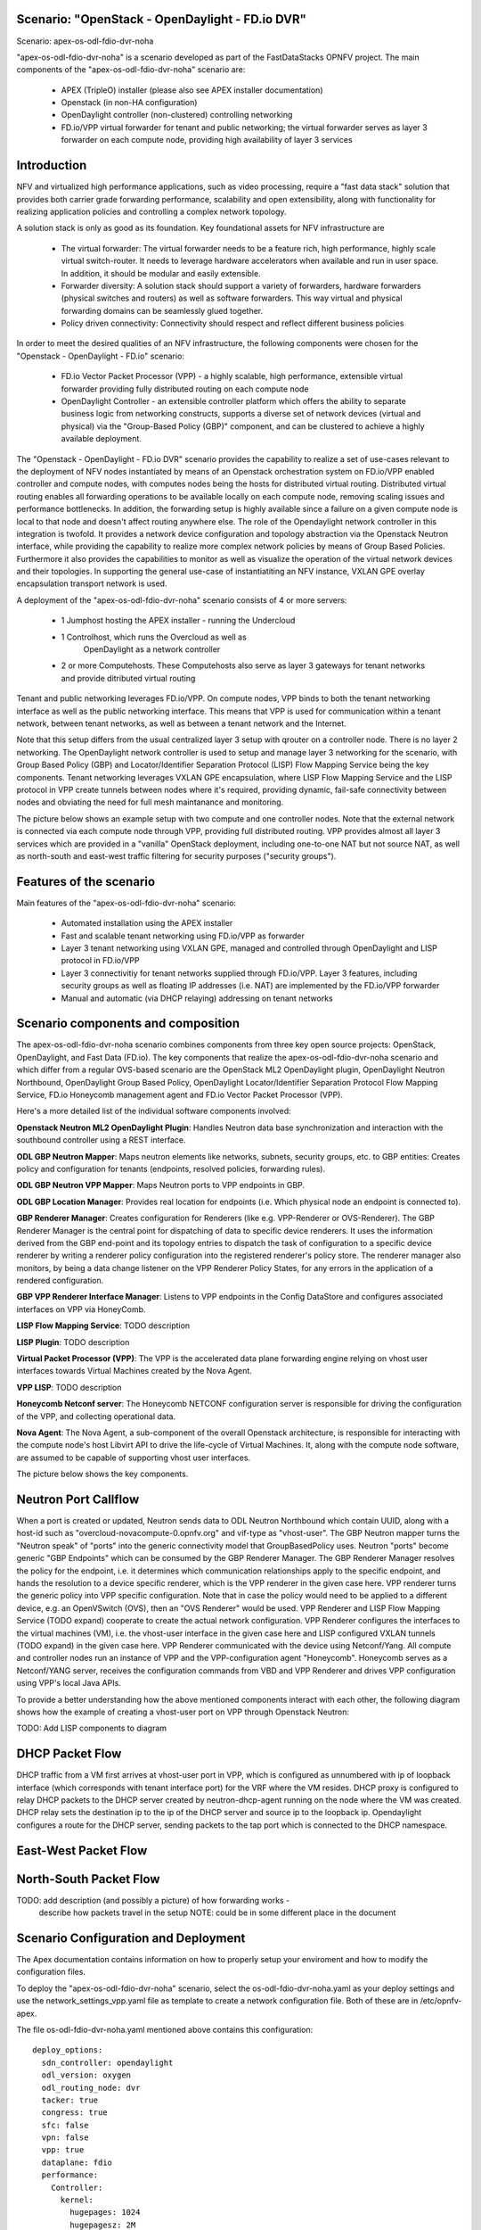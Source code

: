 .. OPNFV - Open Platform for Network Function Virtualization
.. This work is licensed under a Creative Commons Attribution 4.0 International License.
.. http://creativecommons.org/licenses/by/4.0

Scenario: "OpenStack - OpenDaylight - FD.io DVR"
======================================================

Scenario: apex-os-odl-fdio-dvr-noha

"apex-os-odl-fdio-dvr-noha" is a scenario developed as part of the
FastDataStacks OPNFV project. The main components of the
"apex-os-odl-fdio-dvr-noha" scenario are:

 - APEX (TripleO) installer (please also see APEX installer documentation)
 - Openstack (in non-HA configuration)
 - OpenDaylight controller (non-clustered) controlling networking
 - FD.io/VPP virtual forwarder for tenant and public networking; the virtual
   forwarder serves as layer 3 forwarder on each compute node, providing high
   availability of layer 3 services

Introduction
============

NFV and virtualized high performance applications, such as video processing,
require a "fast data stack" solution that provides both carrier grade
forwarding performance, scalability and open extensibility, along with
functionality for realizing application policies and controlling a complex
network topology.

A solution stack is only as good as its foundation. Key foundational assets for
NFV infrastructure are

  * The virtual forwarder: The virtual forwarder needs to be a feature rich,
    high performance, highly scale virtual switch-router. It needs to leverage
    hardware accelerators when available and run in user space.
    In addition, it should be modular and easily extensible.
  * Forwarder diversity: A solution stack should support a variety of
    forwarders, hardware forwarders (physical switches and routers)
    as well as software forwarders. This way virtual and physical
    forwarding domains can be seamlessly glued together.
  * Policy driven connectivity: Connectivity should respect and
    reflect different business policies

In order to meet the desired qualities of an NFV infrastructure, the
following components were chosen for the "Openstack - OpenDaylight - FD.io"
scenario:

  * FD.io Vector Packet Processor (VPP) - a highly scalable, high performance,
    extensible virtual forwarder providing fully distributed routing on each
    compute node
  * OpenDaylight Controller - an extensible controller platform which
    offers the ability to separate business logic from networking
    constructs, supports a diverse set of network devices
    (virtual and physical) via the "Group-Based Policy (GBP)"
    component, and can be clustered to achieve a highly available
    deployment.

The "Openstack - OpenDaylight - FD.io DVR" scenario provides the capability to
realize a set of use-cases relevant to the deployment of NFV nodes instantiated
by means of an Openstack orchestration system on FD.io/VPP enabled controller
and compute nodes, with computes nodes being the hosts for distributed virtual
routing. Distributed virtual routing enables all forwarding operations to be
available locally on each compute node, removing scaling issues and performance
bottlenecks. In addition, the forwarding setup is highly available since
a failure on a given compute node is local to that node and doesn't affect
routing anywhere else. The role of the Opendaylight network controller in this
integration is twofold. It provides a network device configuration and topology
abstraction via the Openstack Neutron interface, while providing the capability
to realize more complex network policies by means of Group Based Policies.
Furthermore it also provides the capabilities to monitor as well as visualize
the operation of the virtual network devices and their topologies.
In supporting the general use-case of instantiatiting an NFV instance,
VXLAN GPE overlay encapsulation transport network is used.

A deployment of the "apex-os-odl-fdio-dvr-noha" scenario consists of 4 or more
servers:

  * 1 Jumphost hosting the APEX installer - running the Undercloud
  * 1 Controlhost, which runs the Overcloud as well as
      OpenDaylight as a network controller
  * 2 or more Computehosts. These Computehosts also serve as layer 3 gateways
    for tenant networks and provide ditributed virtual routing

.. image:: FDS-odl-dvr-noha-overview.png

Tenant and public networking leverages FD.io/VPP. On compute nodes,
VPP binds to both the tenant networking interface as well as the public
networking interface. This means that VPP is used for communication within
a tenant network, between tenant networks, as well as between a tenant network
and the Internet.

Note that this setup differs from the usual centralized layer 3 setup with
qrouter on a controller node. There is no layer 2 networking. The OpenDaylight
network controller is used to setup and manage layer 3 networking for the
scenario, with Group Based Policy (GBP) and Locator/Identifier Separation
Protocol (LISP) Flow Mapping Service being the key components. Tenant
networking leverages VXLAN GPE encapsulation, where LISP Flow Mapping Service
and the LISP protocol in VPP create tunnels between nodes where it's required,
providing dynamic, fail-safe connectivity between nodes and obviating the need
for full mesh maintanance and monitoring.

The picture below shows an example setup with two compute and one controller
nodes. Note that the external network is connected via each compute node
through VPP, providing full distributed routing. VPP provides almost all
layer 3 services which are provided in a "vanilla" OpenStack deployment,
including one-to-one NAT but not source NAT, as well as north-south and
east-west traffic filtering for security purposes ("security groups").

.. image:: FDS-L3-DVR-sample-setup.png

Features of the scenario
========================

Main features of the "apex-os-odl-fdio-dvr-noha" scenario:

  * Automated installation using the APEX installer
  * Fast and scalable tenant networking using FD.io/VPP as forwarder
  * Layer 3 tenant networking using VXLAN GPE, managed
    and controlled through OpenDaylight and LISP protocol in FD.io/VPP
  * Layer 3 connectivitiy for tenant networks supplied
    through FD.io/VPP. Layer 3 features, including security groups as well as
    floating IP addresses (i.e. NAT) are implemented by the FD.io/VPP forwarder
  * Manual and automatic (via DHCP relaying) addressing on tenant networks

Scenario components and composition
===================================

The apex-os-odl-fdio-dvr-noha scenario combines components from three key open
source projects: OpenStack, OpenDaylight, and Fast Data (FD.io). The key
components that realize the apex-os-odl-fdio-dvr-noha scenario and which differ
from a regular OVS-based scenario are the OpenStack ML2 OpenDaylight plugin,
OpenDaylight Neutron Northbound, OpenDaylight Group Based Policy, OpenDaylight
Locator/Identifier Separation Protocol Flow Mapping Service,
FD.io Honeycomb management agent and FD.io Vector Packet Processor (VPP).

Here's a more detailed list of the individual software components involved:

**Openstack Neutron ML2 OpenDaylight Plugin**: Handles Neutron data base
synchronization and interaction with the southbound controller using a REST
interface.

**ODL GBP Neutron Mapper**: Maps neutron elements like networks, subnets,
security groups, etc. to GBP entities: Creates policy and configuration for
tenants (endpoints, resolved policies, forwarding rules).

**ODL GBP Neutron VPP Mapper**: Maps Neutron ports to VPP endpoints in GBP.

**ODL GBP Location Manager**: Provides real location for endpoints (i.e. Which
physical node an endpoint is connected to).

**GBP Renderer Manager**: Creates configuration for Renderers (like e.g.
VPP-Renderer or OVS-Renderer). The GBP Renderer Manager is the central point
for dispatching of data to specific device renderers.  It uses the information
derived from the GBP end-point and its topology entries to dispatch the task
of configuration to a specific device renderer by writing a renderer policy
configuration into the registered renderer's policy store. The renderer
manager also monitors, by being a data change listener on the VPP Renderer
Policy States, for any errors in the application of a rendered configuration.

**GBP VPP Renderer Interface Manager**: Listens to VPP endpoints in the
Config DataStore and configures associated interfaces on VPP via HoneyComb.

**LISP Flow Mapping Service**: TODO description

**LISP Plugin**: TODO description

**Virtual Packet Processor (VPP)**: The VPP is the
accelerated data plane forwarding engine relying on vhost user interfaces
towards Virtual Machines created by the Nova Agent.

**VPP LISP**: TODO description

**Honeycomb Netconf server**:
The Honeycomb NETCONF configuration server is responsible for driving
the configuration of the VPP, and collecting operational data.

**Nova Agent**: The Nova Agent, a sub-component of the overall Openstack
architecture, is responsible for interacting with the compute node's host
Libvirt API to drive the life-cycle of Virtual Machines. It, along with the
compute node software, are assumed to be capable of supporting vhost user
interfaces.

The picture below shows the key components.

.. image:: FDS-basic-components.png

Neutron Port Callflow
=====================

When a port is created or updated, Neutron sends data to ODL Neutron Northbound
which contain UUID, along with a host-id such as
"overcloud-novacompute-0.opnfv.org" and vif-type as "vhost-user".
The GBP Neutron mapper turns the "Neutron speak" of
"ports" into the generic connectivity model that GroupBasedPolicy uses.
Neutron "ports" become generic "GBP Endpoints" which can be consumed by the
GBP Renderer Manager. The GBP Renderer Manager resolves the policy for the
endpoint, i.e. it determines which communication relationships apply to the
specific endpoint, and hands the resolution to a device specific renderer,
which is the VPP renderer in the given case here. VPP renderer turns the
generic policy into VPP specific configuration. Note that in case the policy
would need to be applied to a different device, e.g. an OpenVSwitch (OVS),
then an "OVS Renderer" would be used. VPP Renderer and LISP Flow Mapping
Service (TODO expand) cooperate to create the actual
network configuration. VPP Renderer configures the interfaces to the virtual
machines (VM), i.e. the vhost-user interface in the given case here and LISP
configured VXLAN tunnels (TODO expand) in the given case here.
VPP Renderer communicated with the device using Netconf/Yang.
All compute and controller nodes run an instance of
VPP and the VPP-configuration agent "Honeycomb". Honeycomb serves as a
Netconf/YANG server, receives the configuration commands from VBD and VPP
Renderer and drives VPP configuration using VPP's local Java APIs.

To provide a better understanding how the above mentioned components interact
with each other, the following diagram shows how the example of creating a
vhost-user port on VPP through Openstack Neutron:

TODO: Add LISP components to diagram

.. image:: FDS-simple-callflow.png

DHCP Packet Flow
================

DHCP traffic from a VM first arrives at vhost-user port in VPP, which is
configured as unnumbered with ip of loopback interface (which corresponds
with tenant interface port) for the VRF where the VM resides.
DHCP proxy is configured to relay DHCP packets to the DHCP server created by
neutron-dhcp-agent running on the node where the VM was created. DHCP relay
sets the destination ip to the ip of the DHCP server and source ip to the
loopback ip. Opendaylight configures a route for the DHCP server, sending
packets to the tap port which is connected to the DHCP namespace.

East-West Packet Flow
=====================

North-South Packet Flow
=======================

TODO: add description (and possibly a picture) of how forwarding works -
    describe how packets travel in the setup
    NOTE: could be in some different place in the document

Scenario Configuration and Deployment
=====================================

The Apex documentation contains information on how to properly setup your
enviroment and how to modify the configuration files.

To deploy the "apex-os-odl-fdio-dvr-noha" scenario, select the
os-odl-fdio-dvr-noha.yaml as your deploy settings and use the
network_settings_vpp.yaml file as template to create a network configuration
file. Both of these are in /etc/opnfv-apex.

The file os-odl-fdio-dvr-noha.yaml mentioned above contains this
configuration::

  deploy_options:
    sdn_controller: opendaylight
    odl_version: oxygen
    odl_routing_node: dvr
    tacker: true
    congress: true
    sfc: false
    vpn: false
    vpp: true
    dataplane: fdio
    performance:
      Controller:
        kernel:
          hugepages: 1024
          hugepagesz: 2M
          intel_iommu: 'on'
          iommu: pt
          isolcpus: 1,2
        vpp:
          main-core: 1
          corelist-workers: 2
          uio-driver: uio_pci_generic
      Compute:
        kernel:
          hugepagesz: 2M
          hugepages: 2048
          intel_iommu: 'on'
          iommu: pt
          isolcpus: 1,2
        vpp:
          main-core: 1
          corelist-workers: 2
          uio-driver: uio_pci_generic

The earliest usable ODL version is Oxygen. "odl_routing_node" with value dvr
chooses the dvr setup and vpp: true and dataplane:fdio together enable vpp
instead of ovs. The perfomance options are vpp specific. The default hugepages
configuration leaves only 3.5GB for VMs (2M * 2048 - 512 for VPP), so if you
wish to have more memory for VMs, either increase the number of hugepages
(hugepages) or the size of each hugepage (hugepagesz) for computes.

In order to create a VM in Openstack you need to use a flavor which uses
hugepages. One way to configure such flavor is this::

  openstack flavor create nfv --property hw:mem_page_size=large

Limitations, Issues and Workarounds
===================================

Source NAT is not supported, meaning a VM without floating ip will not be able
to reach networks outside of Opnestack Cloud (e.g. the Internet). Only
one-to-one NAT is supported (i.e. floating ips).

For other information on limitations and issues, please refer to the APEX
installer release notes.

References
==========

  * FastDataStacks OPNFV project wiki: https://wiki.opnfv.org/display/fds
  * Apex OPNFV project wiki: https://wiki.opnfv.org/display/apex
  * Fast Data (FD.io): https://fd.io/
  * FD.io Vector Packet Processor (VPP): https://wiki.fd.io/view/VPP
  * OpenDaylight Controller: https://www.opendaylight.org/
  * OPNFV Euphrates release - more information: http://www.opnfv.org/euphrates
